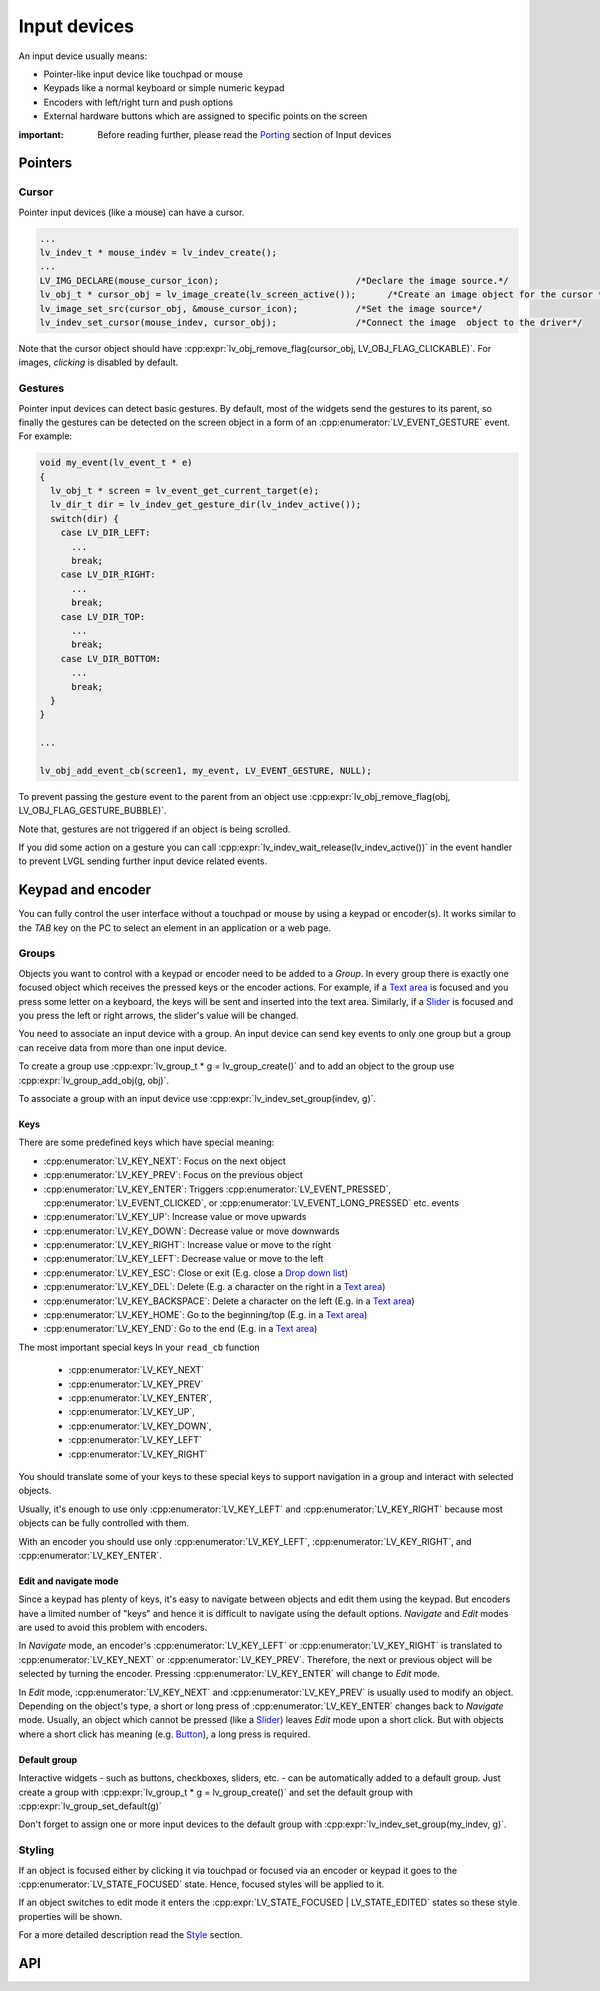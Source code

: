 =============
Input devices
=============

An input device usually means:

- Pointer-like input device like touchpad or mouse
- Keypads like a normal keyboard or simple numeric keypad
- Encoders with left/right turn and push options
- External hardware buttons which are assigned to specific points on the screen

:important: Before reading further, please read the `Porting </porting/indev>`__ section of Input devices

Pointers
********

Cursor
------

Pointer input devices (like a mouse) can have a cursor.

.. code:: c

   ...
   lv_indev_t * mouse_indev = lv_indev_create();
   ...
   LV_IMG_DECLARE(mouse_cursor_icon);                          /*Declare the image source.*/
   lv_obj_t * cursor_obj = lv_image_create(lv_screen_active());      /*Create an image object for the cursor */
   lv_image_set_src(cursor_obj, &mouse_cursor_icon);           /*Set the image source*/
   lv_indev_set_cursor(mouse_indev, cursor_obj);               /*Connect the image  object to the driver*/

Note that the cursor object should have
:cpp:expr:`lv_obj_remove_flag(cursor_obj, LV_OBJ_FLAG_CLICKABLE)`. For images,
*clicking* is disabled by default.

Gestures
--------

Pointer input devices can detect basic gestures. By default, most of the
widgets send the gestures to its parent, so finally the gestures can be
detected on the screen object in a form of an :cpp:enumerator:`LV_EVENT_GESTURE`
event. For example:

.. code:: c

   void my_event(lv_event_t * e)
   {
     lv_obj_t * screen = lv_event_get_current_target(e);
     lv_dir_t dir = lv_indev_get_gesture_dir(lv_indev_active());
     switch(dir) {
       case LV_DIR_LEFT:
         ...
         break;
       case LV_DIR_RIGHT:
         ...
         break;
       case LV_DIR_TOP:
         ...
         break;
       case LV_DIR_BOTTOM:
         ...
         break;
     }
   }

   ...

   lv_obj_add_event_cb(screen1, my_event, LV_EVENT_GESTURE, NULL);

To prevent passing the gesture event to the parent from an object use
:cpp:expr:`lv_obj_remove_flag(obj, LV_OBJ_FLAG_GESTURE_BUBBLE)`.

Note that, gestures are not triggered if an object is being scrolled.

If you did some action on a gesture you can call
:cpp:expr:`lv_indev_wait_release(lv_indev_active())` in the event handler to
prevent LVGL sending further input device related events.

Keypad and encoder
******************

You can fully control the user interface without a touchpad or mouse by
using a keypad or encoder(s). It works similar to the *TAB* key on the
PC to select an element in an application or a web page.

Groups
------

Objects you want to control with a keypad or encoder need to be added to
a *Group*. In every group there is exactly one focused object which
receives the pressed keys or the encoder actions. For example, if a
`Text area </widgets/textarea>`__ is focused and you press some letter
on a keyboard, the keys will be sent and inserted into the text area.
Similarly, if a `Slider </widgets/slider>`__ is focused and you press
the left or right arrows, the slider's value will be changed.

You need to associate an input device with a group. An input device can
send key events to only one group but a group can receive data from more
than one input device.

To create a group use :cpp:expr:`lv_group_t * g = lv_group_create()` and to add
an object to the group use :cpp:expr:`lv_group_add_obj(g, obj)`.

To associate a group with an input device use
:cpp:expr:`lv_indev_set_group(indev, g)`.

.. _indev_keys:

Keys
^^^^

There are some predefined keys which have special meaning:

- :cpp:enumerator:`LV_KEY_NEXT`: Focus on the next object
- :cpp:enumerator:`LV_KEY_PREV`: Focus on the previous object
- :cpp:enumerator:`LV_KEY_ENTER`: Triggers :cpp:enumerator:`LV_EVENT_PRESSED`, :cpp:enumerator:`LV_EVENT_CLICKED`, or :cpp:enumerator:`LV_EVENT_LONG_PRESSED` etc. events
- :cpp:enumerator:`LV_KEY_UP`: Increase value or move upwards
- :cpp:enumerator:`LV_KEY_DOWN`: Decrease value or move downwards
- :cpp:enumerator:`LV_KEY_RIGHT`: Increase value or move to the right
- :cpp:enumerator:`LV_KEY_LEFT`: Decrease value or move to the left
- :cpp:enumerator:`LV_KEY_ESC`: Close or exit (E.g. close a `Drop down list </widgets/dropdown>`__)
- :cpp:enumerator:`LV_KEY_DEL`: Delete (E.g. a character on the right in a `Text area </widgets/textarea>`__)
- :cpp:enumerator:`LV_KEY_BACKSPACE`: Delete a character on the left (E.g. in a `Text area </widgets/textarea>`__)
- :cpp:enumerator:`LV_KEY_HOME`: Go to the beginning/top (E.g. in a `Text area </widgets/textarea>`__)
- :cpp:enumerator:`LV_KEY_END`: Go to the end (E.g. in a `Text area </widgets/textarea>`__)

The most important special keys In your ``read_cb`` function

 - :cpp:enumerator:`LV_KEY_NEXT`
 - :cpp:enumerator:`LV_KEY_PREV`
 - :cpp:enumerator:`LV_KEY_ENTER`,
 - :cpp:enumerator:`LV_KEY_UP`,
 - :cpp:enumerator:`LV_KEY_DOWN`,
 - :cpp:enumerator:`LV_KEY_LEFT`
 - :cpp:enumerator:`LV_KEY_RIGHT`

You should translate some of your keys to these special keys to support navigation
in a group and interact with selected objects.

Usually, it's enough to use only :cpp:enumerator:`LV_KEY_LEFT` and :cpp:enumerator:`LV_KEY_RIGHT` because most
objects can be fully controlled with them.

With an encoder you should use only :cpp:enumerator:`LV_KEY_LEFT`, :cpp:enumerator:`LV_KEY_RIGHT`,
and :cpp:enumerator:`LV_KEY_ENTER`.

Edit and navigate mode
^^^^^^^^^^^^^^^^^^^^^^

Since a keypad has plenty of keys, it's easy to navigate between objects
and edit them using the keypad. But encoders have a limited number of
"keys" and hence it is difficult to navigate using the default options.
*Navigate* and *Edit* modes are used to avoid this problem with
encoders.

In *Navigate* mode, an encoder's :cpp:enumerator:`LV_KEY_LEFT` or :cpp:enumerator:`LV_KEY_RIGHT` is translated to
:cpp:enumerator:`LV_KEY_NEXT` or :cpp:enumerator:`LV_KEY_PREV`. Therefore, the next or previous object will be
selected by turning the encoder. Pressing :cpp:enumerator:`LV_KEY_ENTER` will change
to *Edit* mode.

In *Edit* mode, :cpp:enumerator:`LV_KEY_NEXT` and :cpp:enumerator:`LV_KEY_PREV` is usually used to modify an
object. Depending on the object's type, a short or long press of
:cpp:enumerator:`LV_KEY_ENTER` changes back to *Navigate* mode. Usually, an object
which cannot be pressed (like a `Slider </widgets/slider>`__) leaves
*Edit* mode upon a short click. But with objects where a short click has
meaning (e.g. `Button </widgets/btn>`__), a long press is required.

Default group
^^^^^^^^^^^^^

Interactive widgets - such as buttons, checkboxes, sliders, etc. - can
be automatically added to a default group. Just create a group with
:cpp:expr:`lv_group_t * g = lv_group_create()` and set the default group with
:cpp:expr:`lv_group_set_default(g)`

Don't forget to assign one or more input devices to the default group
with :cpp:expr:`lv_indev_set_group(my_indev, g)`.

Styling
-------

If an object is focused either by clicking it via touchpad or focused
via an encoder or keypad it goes to the :cpp:enumerator:`LV_STATE_FOCUSED` state.
Hence, focused styles will be applied to it.

If an object switches to edit mode it enters the
:cpp:expr:`LV_STATE_FOCUSED | LV_STATE_EDITED` states so these style properties
will be shown.

For a more detailed description read the
`Style <https://docs.lvgl.io/master/overview/style.html>`__ section.


API
***
